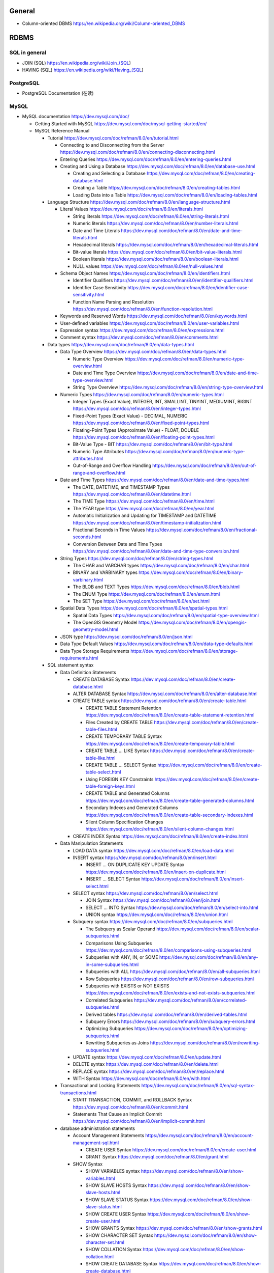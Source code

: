 General
=======
- Column-oriented DBMS
  https://en.wikipedia.org/wiki/Column-oriented_DBMS

RDBMS
=====
SQL in general
--------------
- JOIN (SQL)
  https://en.wikipedia.org/wiki/Join_(SQL)

- HAVING (SQL)
  https://en.wikipedia.org/wiki/Having_(SQL)

PostgreSQL
----------
- PostgreSQL Documentation (在读)

MySQL
-----
- MySQL documentation
  https://dev.mysql.com/doc/

  * Getting Started with MySQL
    https://dev.mysql.com/doc/mysql-getting-started/en/

  * MySQL Reference Manual

    - Tutorial
      https://dev.mysql.com/doc/refman/8.0/en/tutorial.html

      * Connecting to and Disconnecting from the Server
        https://dev.mysql.com/doc/refman/8.0/en/connecting-disconnecting.html

      * Entering Queries
        https://dev.mysql.com/doc/refman/8.0/en/entering-queries.html

      * Creating and Using a Database
        https://dev.mysql.com/doc/refman/8.0/en/database-use.html

        - Creating and Selecting a Database
          https://dev.mysql.com/doc/refman/8.0/en/creating-database.html

        - Creating a Table
          https://dev.mysql.com/doc/refman/8.0/en/creating-tables.html

        - Loading Data into a Table
          https://dev.mysql.com/doc/refman/8.0/en/loading-tables.html

    - Language Structure
      https://dev.mysql.com/doc/refman/8.0/en/language-structure.html

      * Literal Values
        https://dev.mysql.com/doc/refman/8.0/en/literals.html

        - String literals
          https://dev.mysql.com/doc/refman/8.0/en/string-literals.html

        - Numeric literals
          https://dev.mysql.com/doc/refman/8.0/en/number-literals.html

        - Date and Time Literals
          https://dev.mysql.com/doc/refman/8.0/en/date-and-time-literals.html

        - Hexadecimal literals
          https://dev.mysql.com/doc/refman/8.0/en/hexadecimal-literals.html

        - Bit-value literals
          https://dev.mysql.com/doc/refman/8.0/en/bit-value-literals.html

        - Boolean literals
          https://dev.mysql.com/doc/refman/8.0/en/boolean-literals.html

        - NULL values
          https://dev.mysql.com/doc/refman/8.0/en/null-values.html

      * Schema Object Names
        https://dev.mysql.com/doc/refman/8.0/en/identifiers.html

        - Identifier Qualifiers
          https://dev.mysql.com/doc/refman/8.0/en/identifier-qualifiers.html

        - Identifier Case Sensitivity
          https://dev.mysql.com/doc/refman/8.0/en/identifier-case-sensitivity.html

        - Function Name Parsing and Resolution
          https://dev.mysql.com/doc/refman/8.0/en/function-resolution.html

      * Keywords and Reserved Words
        https://dev.mysql.com/doc/refman/8.0/en/keywords.html

      * User-defined variables
        https://dev.mysql.com/doc/refman/8.0/en/user-variables.html

      * Expression syntax
        https://dev.mysql.com/doc/refman/8.0/en/expressions.html

      * Comment syntax
        https://dev.mysql.com/doc/refman/8.0/en/comments.html

    - Data types
      https://dev.mysql.com/doc/refman/8.0/en/data-types.html

      * Data Type Overview
        https://dev.mysql.com/doc/refman/8.0/en/data-types.html

        - Numeric Type Overview
          https://dev.mysql.com/doc/refman/8.0/en/numeric-type-overview.html

        - Date and Time Type Overview
          https://dev.mysql.com/doc/refman/8.0/en/date-and-time-type-overview.html

        - String Type Overview
          https://dev.mysql.com/doc/refman/8.0/en/string-type-overview.html

      * Numeric Types
        https://dev.mysql.com/doc/refman/8.0/en/numeric-types.html

        - Integer Types (Exact Value), INTEGER, INT, SMALLINT, TINYINT,
          MEDIUMINT, BIGINT
          https://dev.mysql.com/doc/refman/8.0/en/integer-types.html

        - Fixed-Point Types (Exact Value) - DECIMAL, NUMERIC
          https://dev.mysql.com/doc/refman/8.0/en/fixed-point-types.html

        - Floating-Point Types (Approximate Value) - FLOAT, DOUBLE
          https://dev.mysql.com/doc/refman/8.0/en/floating-point-types.html

        - Bit-Value Type - BIT
          https://dev.mysql.com/doc/refman/8.0/en/bit-type.html

        - Numeric Type Attributes
          https://dev.mysql.com/doc/refman/8.0/en/numeric-type-attributes.html

        - Out-of-Range and Overflow Handling
          https://dev.mysql.com/doc/refman/8.0/en/out-of-range-and-overflow.html

      * Date and Time Types
        https://dev.mysql.com/doc/refman/8.0/en/date-and-time-types.html

        - The DATE, DATETIME, and TIMESTAMP Types
          https://dev.mysql.com/doc/refman/8.0/en/datetime.html

        - The TIME Type
          https://dev.mysql.com/doc/refman/8.0/en/time.html

        - The YEAR type
          https://dev.mysql.com/doc/refman/8.0/en/year.html

        - Automatic Initialization and Updating for TIMESTAMP and DATETIME
          https://dev.mysql.com/doc/refman/8.0/en/timestamp-initialization.html

        - Fractional Seconds in Time Values
          https://dev.mysql.com/doc/refman/8.0/en/fractional-seconds.html

        - Conversion Between Date and Time Types
          https://dev.mysql.com/doc/refman/8.0/en/date-and-time-type-conversion.html

      * String Types
        https://dev.mysql.com/doc/refman/8.0/en/string-types.html

        - The CHAR and VARCHAR types
          https://dev.mysql.com/doc/refman/8.0/en/char.html

        - BINARY and VARBINARY types
          https://dev.mysql.com/doc/refman/8.0/en/binary-varbinary.html

        - The BLOB and TEXT Types
          https://dev.mysql.com/doc/refman/8.0/en/blob.html

        - The ENUM Type
          https://dev.mysql.com/doc/refman/8.0/en/enum.html

        - The SET Type
          https://dev.mysql.com/doc/refman/8.0/en/set.html

      * Spatial Data Types
        https://dev.mysql.com/doc/refman/8.0/en/spatial-types.html

        - Spatial Data Types
          https://dev.mysql.com/doc/refman/8.0/en/spatial-type-overview.html

        - The OpenGIS Geometry Model
          https://dev.mysql.com/doc/refman/8.0/en/opengis-geometry-model.html

      * JSON type
        https://dev.mysql.com/doc/refman/8.0/en/json.html

      * Data Type Default Values
        https://dev.mysql.com/doc/refman/8.0/en/data-type-defaults.html

      * Data Type Storage Requirements
        https://dev.mysql.com/doc/refman/8.0/en/storage-requirements.html

    - SQL statement syntax

      * Data Definition Statements

        - CREATE DATABASE Syntax
          https://dev.mysql.com/doc/refman/8.0/en/create-database.html

        - ALTER DATABASE Syntax
          https://dev.mysql.com/doc/refman/8.0/en/alter-database.html

        - CREATE TABLE syntax
          https://dev.mysql.com/doc/refman/8.0/en/create-table.html

          * CREATE TABLE Statement Retention
            https://dev.mysql.com/doc/refman/8.0/en/create-table-statement-retention.html

          * Files Created by CREATE TABLE
            https://dev.mysql.com/doc/refman/8.0/en/create-table-files.html

          * CREATE TEMPORARY TABLE Syntax
            https://dev.mysql.com/doc/refman/8.0/en/create-temporary-table.html

          * CREATE TABLE ... LIKE Syntax
            https://dev.mysql.com/doc/refman/8.0/en/create-table-like.html

          * CREATE TABLE ... SELECT Syntax
            https://dev.mysql.com/doc/refman/8.0/en/create-table-select.html

          * Using FOREIGN KEY Constraints
            https://dev.mysql.com/doc/refman/8.0/en/create-table-foreign-keys.html

          * CREATE TABLE and Generated Columns
            https://dev.mysql.com/doc/refman/8.0/en/create-table-generated-columns.html

          * Secondary Indexes and Generated Columns
            https://dev.mysql.com/doc/refman/8.0/en/create-table-secondary-indexes.html

          * Silent Column Specification Changes
            https://dev.mysql.com/doc/refman/8.0/en/silent-column-changes.html

        - CREATE INDEX Syntax
          https://dev.mysql.com/doc/refman/8.0/en/create-index.html

      * Data Manipulation Statements

        - LOAD DATA syntax
          https://dev.mysql.com/doc/refman/8.0/en/load-data.html

        - INSERT syntax
          https://dev.mysql.com/doc/refman/8.0/en/insert.html

          * INSERT ... ON DUPLICATE KEY UPDATE Syntax
            https://dev.mysql.com/doc/refman/8.0/en/insert-on-duplicate.html

          * INSERT ... SELECT Syntax
            https://dev.mysql.com/doc/refman/8.0/en/insert-select.html

        - SELECT syntax
          https://dev.mysql.com/doc/refman/8.0/en/select.html

          * JOIN Syntax
            https://dev.mysql.com/doc/refman/8.0/en/join.html

          * SELECT ... INTO Syntax
            https://dev.mysql.com/doc/refman/8.0/en/select-into.html

          * UNION syntax
            https://dev.mysql.com/doc/refman/8.0/en/union.html

        - Subquery syntax
          https://dev.mysql.com/doc/refman/8.0/en/subqueries.html

          * The Subquery as Scalar Operand
            https://dev.mysql.com/doc/refman/8.0/en/scalar-subqueries.html

          * Comparisons Using Subqueries
            https://dev.mysql.com/doc/refman/8.0/en/comparisons-using-subqueries.html

          * Subqueries with ANY, IN, or SOME
            https://dev.mysql.com/doc/refman/8.0/en/any-in-some-subqueries.html

          * Subqueries with ALL
            https://dev.mysql.com/doc/refman/8.0/en/all-subqueries.html

          * Row Subqueries
            https://dev.mysql.com/doc/refman/8.0/en/row-subqueries.html

          * Subqueries with EXISTS or NOT EXISTS
            https://dev.mysql.com/doc/refman/8.0/en/exists-and-not-exists-subqueries.html

          * Correlated Subqueries
            https://dev.mysql.com/doc/refman/8.0/en/correlated-subqueries.html

          * Derived tables
            https://dev.mysql.com/doc/refman/8.0/en/derived-tables.html

          * Subquery Errors
            https://dev.mysql.com/doc/refman/8.0/en/subquery-errors.html

          * Optimizing Subqueries
            https://dev.mysql.com/doc/refman/8.0/en/optimizing-subqueries.html

          * Rewriting Subqueries as Joins
            https://dev.mysql.com/doc/refman/8.0/en/rewriting-subqueries.html

        - UPDATE syntax
          https://dev.mysql.com/doc/refman/8.0/en/update.html

        - DELETE syntax
          https://dev.mysql.com/doc/refman/8.0/en/delete.html

        - REPLACE syntax
          https://dev.mysql.com/doc/refman/8.0/en/replace.html

        - WITH Syntax
          https://dev.mysql.com/doc/refman/8.0/en/with.html

      * Transactional and Locking Statements
        https://dev.mysql.com/doc/refman/8.0/en/sql-syntax-transactions.html

        - START TRANSACTION, COMMIT, and ROLLBACK Syntax
          https://dev.mysql.com/doc/refman/8.0/en/commit.html

        - Statements That Cause an Implicit Commit
          https://dev.mysql.com/doc/refman/8.0/en/implicit-commit.html

      * database administration statements

        - Account Management Statements
          https://dev.mysql.com/doc/refman/8.0/en/account-management-sql.html

          * CREATE USER Syntax
            https://dev.mysql.com/doc/refman/8.0/en/create-user.html

          * GRANT Syntax
            https://dev.mysql.com/doc/refman/8.0/en/grant.html

        - SHOW Syntax

          * SHOW VARIABLES syntax
            https://dev.mysql.com/doc/refman/8.0/en/show-variables.html

          * SHOW SLAVE HOSTS Syntax
            https://dev.mysql.com/doc/refman/8.0/en/show-slave-hosts.html

          * SHOW SLAVE STATUS Syntax
            https://dev.mysql.com/doc/refman/8.0/en/show-slave-status.html

          * SHOW CREATE USER Syntax
            https://dev.mysql.com/doc/refman/8.0/en/show-create-user.html

          * SHOW GRANTS Syntax
            https://dev.mysql.com/doc/refman/8.0/en/show-grants.html

          * SHOW CHARACTER SET Syntax
            https://dev.mysql.com/doc/refman/8.0/en/show-character-set.html

          * SHOW COLLATION Syntax
            https://dev.mysql.com/doc/refman/8.0/en/show-collation.html

          * SHOW CREATE DATABASE Syntax
            https://dev.mysql.com/doc/refman/8.0/en/show-create-database.html

          * SHOW CREATE TABLE Syntax
            https://dev.mysql.com/doc/refman/8.0/en/show-create-table.html

          * SHOW DATABASES Syntax
            https://dev.mysql.com/doc/refman/8.0/en/show-databases.html

          * SHOW TABLES syntax
            https://dev.mysql.com/doc/refman/8.0/en/show-tables.html

          * SHOW COLUMNS syntax
            https://dev.mysql.com/doc/refman/8.0/en/show-columns.html

        - SET Syntax

          * SET NAMES Syntax
            https://dev.mysql.com/doc/refman/8.0/en/set-names.html

          * SET CHARACTER SET Syntax
            https://dev.mysql.com/doc/refman/8.0/en/set-character-set.html

      * Utility statements

        - EXPLAIN syntax
          https://dev.mysql.com/doc/refman/8.0/en/explain.html

        - DESCRIBE syntax
          https://dev.mysql.com/doc/refman/8.0/en/describe.html

      * replication statements

        - SQL Statements for Controlling Slave Servers

          * STOP SLAVE Syntax
            https://dev.mysql.com/doc/refman/8.0/en/stop-slave.html

          * RESET SLAVE Syntax
            https://dev.mysql.com/doc/refman/8.0/en/reset-slave.html

    - Optimization

      * Optimization and Indexes
        https://dev.mysql.com/doc/refman/8.0/en/optimization-indexes.html

        - How MySQL Uses Indexes
          https://dev.mysql.com/doc/refman/8.0/en/mysql-indexes.html

        - Multiple-Column Indexes
          https://dev.mysql.com/doc/refman/8.0/en/multiple-column-indexes.html

    - MySQL programs

      * Using MySQL programs

        - Using Option Files
          https://dev.mysql.com/doc/refman/8.0/en/option-files.html

    - Character Sets, Collations, Unicode
      https://dev.mysql.com/doc/refman/8.0/en/charset.html

      * Character Sets and Collations in General
        https://dev.mysql.com/doc/refman/8.0/en/charset-general.html

      * Character Sets and Collations in MySQL
        https://dev.mysql.com/doc/refman/8.0/en/charset-mysql.html

        - Character Set Repertoire
          https://dev.mysql.com/doc/refman/8.0/en/charset-repertoire.html

        - UTF-8 for Metadata
          https://dev.mysql.com/doc/refman/8.0/en/charset-metadata.html

      * Specifying Character Sets and Collations
        https://dev.mysql.com/doc/refman/8.0/en/charset-syntax.html

        - Collation Naming Conventions
          https://dev.mysql.com/doc/refman/8.0/en/charset-collation-names.html

        - Server Character Set and Collation
          https://dev.mysql.com/doc/refman/8.0/en/charset-server.html

        - Database Character Set and Collation
          https://dev.mysql.com/doc/refman/8.0/en/charset-database.html

        - Table Character Set and Collation
          https://dev.mysql.com/doc/refman/8.0/en/charset-table.html

        - Column Character Set and Collation
          https://dev.mysql.com/doc/refman/8.0/en/charset-column.html

        - Character String Literal Character Set and Collation
          https://dev.mysql.com/doc/refman/8.0/en/charset-literal.html

        - Character Set Introducers
          https://dev.mysql.com/doc/refman/8.0/en/charset-introducer.html

        - Connection Character Sets and Collations
          https://dev.mysql.com/doc/refman/8.0/en/charset-connection.html

        - Configuring Application Character Set and Collation
          https://dev.mysql.com/doc/refman/8.0/en/charset-applications.html

        - Error Message Character Set
          https://dev.mysql.com/doc/refman/8.0/en/charset-errors.html

        - Column Character Set Conversion
          https://dev.mysql.com/doc/refman/8.0/en/charset-conversion.html

      * Unicode Support

        - The utf8mb4 Character Set (4-Byte UTF-8 Unicode Encoding)
          https://dev.mysql.com/doc/refman/8.0/en/charset-unicode-utf8mb4.html

        - Converting Between 3-Byte and 4-Byte Unicode Character Sets
          https://dev.mysql.com/doc/refman/8.0/en/charset-unicode-conversion.html

    - Security

      * MySQL User Account Management
        https://dev.mysql.com/doc/refman/8.0/en/user-account-management.html

        - User Names and Passwords
          https://dev.mysql.com/doc/refman/8.0/en/user-names.html

        - Adding User Accounts
          https://dev.mysql.com/doc/refman/8.0/en/adding-users.html

        - Remove User Accounts
          https://dev.mysql.com/doc/refman/8.0/en/removing-users.html

        - Reserved User Accounts
          https://dev.mysql.com/doc/refman/8.0/en/reserved-users.html

    - Server Administration

      * The MySQL Server

        - Server SQL Modes
          https://dev.mysql.com/doc/refman/8.0/en/sql-mode.html

      * Server Logs

        - Binary Log
          https://dev.mysql.com/doc/refman/5.7/en/binary-log.html

          * binary logging formats
            https://dev.mysql.com/doc/refman/5.7/en/binary-log-formats.html

          * Setting The Binary Log Format
            https://dev.mysql.com/doc/refman/5.7/en/binary-log-setting.html

    - Replication
      https://dev.mysql.com/doc/refman/5.7/en/replication.html

      * Configuring replication
        https://dev.mysql.com/doc/refman/5.7/en/replication-configuration.html

        - Binary Log File Position Based Replication Configuration Overview
          https://dev.mysql.com/doc/refman/5.7/en/binlog-replication-configuration-overview.html

        - Setting Up Binary Log File Position Based Replication
          https://dev.mysql.com/doc/refman/5.7/en/replication-howto.html

          * Setting the Replication Master Configuration
            https://dev.mysql.com/doc/refman/5.7/en/replication-howto-masterbaseconfig.html
          * Creating a User for Replication
            https://dev.mysql.com/doc/refman/5.7/en/replication-howto-repuser.html

          * Obtaining the Replication Master Binary Log Coordinates
            https://dev.mysql.com/doc/refman/5.7/en/replication-howto-masterstatus.html

          * Choosing a Method for Data Snapshots
            https://dev.mysql.com/doc/refman/5.7/en/replication-snapshot-method.html

          * Setting Up Replication Slaves
            https://dev.mysql.com/doc/refman/5.7/en/replication-setup-slaves.html

        - Common Replication Administration Tasks
          https://dev.mysql.com/doc/refman/5.7/en/replication-administration.html

          * Checking Replication Status
            https://dev.mysql.com/doc/refman/5.7/en/replication-administration-status.html

      * Replication Implementation
        https://dev.mysql.com/doc/refman/5.7/en/replication-implementation.html

        - Replication formats
          https://dev.mysql.com/doc/refman/5.7/en/replication-formats.html

          * Advantages and Disadvantages of Statement-Based and Row-Based Replication
            https://dev.mysql.com/doc/refman/5.7/en/replication-sbr-rbr.html

        - Replication Implementation Details
          https://dev.mysql.com/doc/refman/5.7/en/replication-implementation-details.html

        - Replication Relay and Status Logs
          https://dev.mysql.com/doc/refman/5.7/en/slave-logs.html

          * The Slave Relay Log
            https://dev.mysql.com/doc/refman/5.7/en/slave-logs-relaylog.html

          * Slave Status Logs
            https://dev.mysql.com/doc/refman/5.7/en/slave-logs-status.html

        - How Servers Evaluate Replication Filtering Rules
          https://dev.mysql.com/doc/refman/8.0/en/replication-rules.html

      * Replication Notes and Tips

        - Replication Features and Issues

          * Replication of the mysql System Database
            https://dev.mysql.com/doc/refman/8.0/en/replication-features-mysqldb.html

    - MySQL Performance Schema

      * Performance Schema Table Descriptions

        - Performance Schema Replication Tables
          https://dev.mysql.com/doc/refman/8.0/en/performance-schema-replication-tables.html

          * The replication_connection_configuration Table
            https://dev.mysql.com/doc/refman/8.0/en/replication-connection-configuration-table.html

          * The replication_connection_status Table
            https://dev.mysql.com/doc/refman/8.0/en/replication-connection-status-table.html

          * The replication_applier_status Table
            https://dev.mysql.com/doc/refman/8.0/en/replication-applier-status-table.html

          * The replication_applier_global_filters Table
            https://dev.mysql.com/doc/refman/8.0/en/replication-applier-global-filters-table.html

- Python driver choice

  * python mysql wiki
    https://wiki.python.org/moin/MySQL

  * django mysql driver
    https://docs.djangoproject.com/en/1.11/ref/databases/#mysql-db-api-drivers

  * openstack PyMySQL evaluation
    https://wiki.openstack.org/wiki/PyMySQL_evaluation

  * stackoverflow answer for comparison of MySQLdb, PyMySQL, mysqlclient,
    MySQL connector/python
    https://stackoverflow.com/questions/43102442/whats-the-difference-between-mysqldb-mysqlclient-and-mysql-connector-python

- Percona tools

  * Percona XtraBackup Documentation
    https://www.percona.com/doc/percona-xtrabackup/LATEST/index.html

    - About Percona XtraBackup
      https://www.percona.com/doc/percona-xtrabackup/LATEST/intro.html

    - Installation
      https://www.percona.com/doc/percona-xtrabackup/LATEST/installation.html

      * Installing Percona XtraBackup on Debian and Ubuntu
        https://www.percona.com/doc/percona-xtrabackup/LATEST/installation/apt_repo.html

    - Prerequisites

      * Connection and Privileges Needed
        https://www.percona.com/doc/percona-xtrabackup/LATEST/using_xtrabackup/privileges.html

    - backups

      * full backup
        https://www.percona.com/doc/percona-xtrabackup/LATEST/backup_scenarios/full_backup.html

      * Accelerating the backup process
        https://www.percona.com/doc/percona-xtrabackup/LATEST/innobackupex/parallel_copy_ibk.html

      * Performing MySQL Hot Backups with Percona XtraBackup and Google Cloud Storage
        https://cloud.google.com/solutions/mysql-hot-backups

    - replication

      * working with binlogs
        https://www.percona.com/doc/percona-xtrabackup/LATEST/xtrabackup_bin/working_with_binary_logs.html

      * How to setup a slave for replication in 6 simple steps with Percona XtraBackup
        https://www.percona.com/doc/percona-xtrabackup/LATEST/howtos/setting_up_replication.html

    - The xtrabackup Option Reference
      https://www.percona.com/doc/percona-xtrabackup/LATEST/xtrabackup_bin/xbk_option_reference.html

  * xbstream binary
    https://www.percona.com/doc/percona-xtrabackup/LATEST/xbstream/xbstream.html

- MySQL 语句自动化审核系统: inception

  * source code
    https://github.com/mysql-inception/inception

  * 使用规范及说明文档
    http://mysql-inception.github.io/inception-document/

  * archer 基于 inception 的自动化 SQL 操作平台
    https://github.com/jly8866/archer

- Coursera: Managing Big Data with MySQL (by Duke University)
  https://www.coursera.org/learn/analytics-mysql/

- mycli: A Terminal Client for MySQL with AutoCompletion and Syntax Highlighting
  https://github.com/dbcli/mycli

  * docs
    http://www.mycli.net/docs

NoSQL
=====
general
-------
- NoSQL wiki
  https://en.wikipedia.org/wiki/NoSQL

- NoSQL databases
  http://nosql-database.org/

MongoDB
-------
- Getting Started with MongoDB: Mongo Shell

- Getting Started with MongoDB: Python Driver

- MongoDB manual
  https://docs.mongodb.com/manual/

  * indexes
    https://docs.mongodb.com/manual/indexes/

    - Single Field Indexes
      https://docs.mongodb.com/manual/core/index-single/

    - Compound Indexes
      https://docs.mongodb.com/manual/core/index-compound/

    - Index Build Operations
      https://docs.mongodb.com/manual/core/index-creation/

    - Index Properties

      * Unique Indexes
        https://docs.mongodb.com/manual/core/index-unique/

    - Indexing Strategies

      * Use Indexes to Sort Query Results
        https://docs.mongodb.com/manual/tutorial/sort-results-with-indexes/

  * MongoDB CRUD Operations

    - MongoDB CRUD Concepts

      * Query Optimization

        - Explain Results
          https://docs.mongodb.com/manual/reference/explain-results/

  * mongo shell methods

    - collection methods

      * ``replaceOne()``
        https://docs.mongodb.com/manual/reference/method/db.collection.replaceOne/

    - cursor methods

      * ``explain()``
        https://docs.mongodb.com/manual/reference/method/cursor.explain/

- PyMongo documentation

  * Datetimes and Timezones
    http://api.mongodb.com/python/current/examples/datetimes.html

Cache
=====

Memcached
---------

- wikipedia
  https://en.wikipedia.org/wiki/Memcached

- Memcached overview
  https://memcached.org/about

- Getting Started

  * Install
    https://github.com/memcached/memcached/wiki/Install

  * Tutorial
    https://github.com/memcached/memcached/wiki/TutorialCachingStory

Redis
-----

- wiki
  https://en.wikipedia.org/wiki/Redis

- homepage
  https://redis.io/

- Introduction to Redis
  https://redis.io/topics/introduction

- Download
  https://redis.io/download

- Tutorials

  * try redis
    http://try.redis.io/

  * Introduction to Redis data types
    https://redis.io/topics/data-types-intro

- Programming with Redis

  * Pub/Sub
    https://redis.io/topics/pubsub

  * Using pipelining to speedup Redis queries
    https://redis.io/topics/pipelining

  * Transactions
    https://redis.io/topics/transactions

  * The full list of commands

    - KEYS
      https://redis.io/commands/keys

    - SCAN
      https://redis.io/commands/scan

    - SUBSCRIBE
      https://redis.io/commands/subscribe

    - UNSUBSCRIBE
      https://redis.io/commands/unsubscribe

    - PSUBSCRIBE
      https://redis.io/commands/psubscribe

    - PUNSUBSCRIBE
      https://redis.io/commands/punsubscribe

    - PUBLISH
      https://redis.io/commands/publish

    - PUBSUB
      https://redis.io/commands/pubsub

    - SELECT
      https://redis.io/commands/select

    - WATCH
      https://redis.io/commands/watch

    - UNWATCH
      https://redis.io/commands/unwatch

    - MULTI
      https://redis.io/commands/multi

    - EXEC
      https://redis.io/commands/exec

    - DISCARD
      https://redis.io/commands/discard

    - GET
      https://redis.io/commands/get

    - SET
      https://redis.io/commands/set

    - INCR
      https://redis.io/commands/incr

    - GETSET
      https://redis.io/commands/getset

    - INCRBY
      https://redis.io/commands/incrby

    - INCRBYFLOAT
      https://redis.io/commands/INCRBYFLOAT

    - DECR
      https://redis.io/commands/decr

    - DECRBY
      https://redis.io/commands/decrby

    - MGET
      https://redis.io/commands/mget

    - MSET
      https://redis.io/commands/mset

    - EXISTS
      https://redis.io/commands/exists

    - DEL
      https://redis.io/commands/del

    - TYPE
      https://redis.io/commands/type

    - EXPIRE
      https://redis.io/commands/expire

    - PERSIST
      https://redis.io/commands/persist

    - TTL
      https://redis.io/commands/ttl

    - PTTL
      https://redis.io/commands/pttl

    - LPUSH
      https://redis.io/commands/lpush

    - RPUSH
      https://redis.io/commands/rpush

    - LRANGE
      https://redis.io/commands/lrange

    - LPOP
      https://redis.io/commands/lpop

    - RPOP
      https://redis.io/commands/rpop

    - LTRIM
      https://redis.io/commands/ltrim

    - BLPOP
      https://redis.io/commands/blpop

    - BRPOP
      https://redis.io/commands/brpop

    - RPOPLPUSH
      https://redis.io/commands/rpoplpush

    - BRPOPLPUSH
      https://redis.io/commands/brpoplpush

    - LREM
      https://redis.io/commands/LREM

    - HSET
      https://redis.io/commands/hset

    - HGET
      https://redis.io/commands/hget

    - HMSET
      https://redis.io/commands/hmset

    - HMGET
      https://redis.io/commands/hmget

    - HGETALL
      https://redis.io/commands/hgetall

    - HKEYS
      https://redis.io/commands/hkeys

    - HVALS
      https://redis.io/commands/hvals

    - HEXISTS
      https://redis.io/commands/hexists

    - HDEL
      https://redis.io/commands/hdel

    - HLEN
      https://redis.io/commands/hlen

    - HINCRBY
      https://redis.io/commands/hincrby

    - SADD
      https://redis.io/commands/sadd

    - SREM
      https://redis.io/commands/srem

    - SCARD
      https://redis.io/commands/scard

    - SMEMBERS
      https://redis.io/commands/smembers

    - SISMEMBER
      https://redis.io/commands/sismember

    - SINTER
      https://redis.io/commands/sinter

    - SINTERSTORE
      https://redis.io/commands/sinterstore

    - SUNION
      https://redis.io/commands/sunion

    - SUNIONSTORE
      https://redis.io/commands/sunionstore

    - SPOP
      https://redis.io/commands/spop

    - SRANDMEMBER
      https://redis.io/commands/srandmember

    - SDIFF
      https://redis.io/commands/sdiff

    - SDIFFSTORE
      https://redis.io/commands/sdiffstore

    - ZADD
      https://redis.io/commands/zadd

    - ZREM
      https://redis.io/commands/zrem

    - ZREMRANGEBYSCORE
      https://redis.io/commands/zremrangebyscore

    - ZREMRANGEBYLEX
      https://redis.io/commands/zremrangebylex

    - ZREMRANGEBYRANK
      https://redis.io/commands/zremrangebyrank

    - ZINCRBY
      https://redis.io/commands/zincrby

    - ZUNIONSTORE
      https://redis.io/commands/zunionstore

    - ZINTERSTORE
      https://redis.io/commands/zinterstore

    - ZSCORE
      https://redis.io/commands/zscore

    - ZLEXCOUNT
      https://redis.io/commands/zlexcount

    - ZRANGE
      https://redis.io/commands/zrange

    - ZREVRANGE
      https://redis.io/commands/zrevrange

    - ZRANGEBYSCORE
      https://redis.io/commands/zrangebyscore

    - ZREVRANGEBYSCORE
      https://redis.io/commands/zrevrangebyscore

    - ZRANGEBYLEX
      https://redis.io/commands/zrangebylex

    - ZREVRANGEBYLEX
      https://redis.io/commands/zrevrangebylex

    - ZPOPMIN
      https://redis.io/commands/zpopmin

    - ZPOPMAX
      https://redis.io/commands/zpopmax

    - BZPOPMIN
      https://redis.io/commands/bzpopmin

    - BZPOPMAX
      https://redis.io/commands/bzpopmax

    - ZRANK
      https://redis.io/commands/zremrangebylex

    - ZREVRANK
      https://redis.io/commands/zrevrank

    - ZCOUNT
      https://redis.io/commands/zcount

    - ZSCAN
      https://redis.io/commands/zscan

    - SETBIT
      https://redis.io/commands/setbit

    - GETBIT
      https://redis.io/commands/getbit

    - BICOUNT
      https://redis.io/commands/bitcount
   
    - BITOP
      https://redis.io/commands/bitop

    - BITPOS
      https://redis.io/commands/bitpos

    - PFADD
      https://redis.io/commands/pfadd

    - PFCOUNT
      https://redis.io/commands/pfcount

- Administration

  * redis-cli, the Redis command line interface
    https://redis.io/topics/rediscli

Search Engine
=============

Overview
--------
- Search Engine wiki
  https://en.wikipedia.org/wiki/Search_engine_(computing)

- Solr or Elasticsearch–That Is the Question
  https://www.datanami.com/2015/01/22/solr-elasticsearch-question/

Lucene
------
- Apache Lucene wiki
  https://en.wikipedia.org/wiki/Apache_Lucene

Elasticsearch
-------------
- Elasticsearch wiki
  https://en.wikipedia.org/wiki/Elasticsearch

- Elasticsearch: The Definitive Guide (在读)

- Elasticsearch Reference (在读)
  https://www.elastic.co/guide/en/elasticsearch/reference/current/index.html
